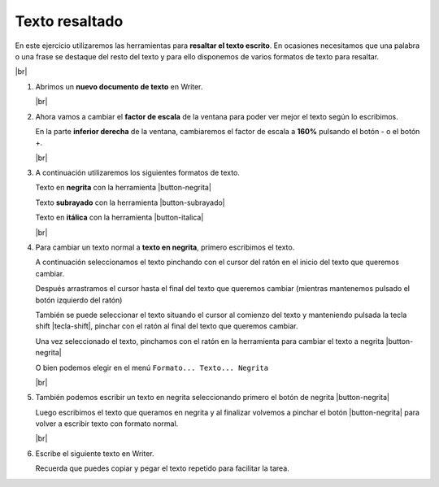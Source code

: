 ﻿.. include:: writer-subs.rst

.. _writer-texto-resaltado:

Texto resaltado
===============
En este ejercicio utilizaremos las herramientas para **resaltar
el texto escrito**. En ocasiones necesitamos que una palabra o
una frase se destaque del resto del texto y para ello disponemos
de varios formatos de texto para resaltar.

|br|

1. Abrimos un **nuevo documento de texto** en Writer.

   |br|

#. Ahora vamos a cambiar el **factor de escala** de la ventana para
   poder ver mejor el texto según lo escribimos.

   En la parte **inferior derecha** de la ventana, cambiaremos el
   factor de escala a **160%** pulsando el botón - o el botón +.

   .. image:: writer/_images/writer-escala-160.png
              :alt: Factor de escala a 160%
              :align: center

   |br|

#. A continuación utilizaremos los siguientes formatos de texto.

   Texto en **negrita** con la herramienta |button-negrita|

   Texto **subrayado** con la herramienta |button-subrayado|

   Texto en **itálica** con la herramienta |button-italica|

   |br|

#. Para cambiar un texto normal a **texto en negrita**,
   primero escribimos el texto.

   A continuación seleccionamos el texto pinchando con el cursor
   del ratón en el inicio del texto que queremos cambiar.

   .. image:: writer/_images/writer-texto-resaltado-1.png

   Después arrastramos el cursor hasta el final del texto
   que queremos cambiar (mientras mantenemos pulsado el botón
   izquierdo del ratón)

   .. image:: writer/_images/writer-texto-resaltado-2.png

   También se puede seleccionar el texto situando el cursor
   al comienzo del texto y manteniendo pulsada la tecla shift
   |tecla-shift|, pinchar con el ratón al final del texto que
   queremos cambiar.

   Una vez seleccionado el texto, pinchamos con el ratón en la
   herramienta para cambiar el texto a negrita |button-negrita|

   .. image:: writer/_images/writer-texto-resaltado-3.png

   O bien podemos elegir en el menú ``Formato... Texto... Negrita``

   .. image:: writer/_images/writer-texto-resaltado-4.png

   |br|

#. También podemos escribir un texto en negrita seleccionando
   primero el botón de negrita |button-negrita|

   Luego escribimos el texto que queramos en negrita
   y al finalizar volvemos a pinchar el botón |button-negrita|
   para volver a escribir texto con formato normal.

   |br|

#. Escribe el siguiente texto en Writer.

   Recuerda que puedes copiar y pegar el texto repetido para
   facilitar la tarea.

   .. image:: writer/_images/writer-ejercicio-texto-resaltado.png
              :alt: Ejercicio de texto resaltado
              :align: center

